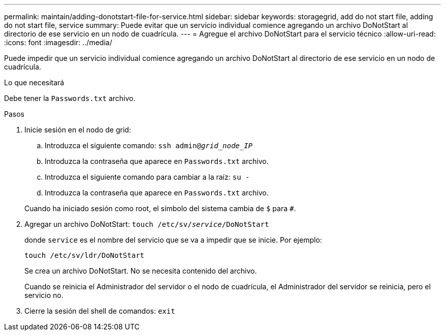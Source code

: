 ---
permalink: maintain/adding-donotstart-file-for-service.html 
sidebar: sidebar 
keywords: storagegrid, add do not start file, adding do not start file, service 
summary: Puede evitar que un servicio individual comience agregando un archivo DoNotStart al directorio de ese servicio en un nodo de cuadrícula. 
---
= Agregue el archivo DoNotStart para el servicio técnico
:allow-uri-read: 
:icons: font
:imagesdir: ../media/


[role="lead"]
Puede impedir que un servicio individual comience agregando un archivo DoNotStart al directorio de ese servicio en un nodo de cuadrícula.

.Lo que necesitará
Debe tener la `Passwords.txt` archivo.

.Pasos
. Inicie sesión en el nodo de grid:
+
.. Introduzca el siguiente comando: `ssh admin@_grid_node_IP_`
.. Introduzca la contraseña que aparece en `Passwords.txt` archivo.
.. Introduzca el siguiente comando para cambiar a la raíz: `su -`
.. Introduzca la contraseña que aparece en `Passwords.txt` archivo.


+
Cuando ha iniciado sesión como root, el símbolo del sistema cambia de `$` para `#`.

. Agregar un archivo DoNotStart: `touch /etc/sv/_service_/DoNotStart`
+
donde `service` es el nombre del servicio que se va a impedir que se inicie. Por ejemplo:

+
[listing]
----
touch /etc/sv/ldr/DoNotStart
----
+
Se crea un archivo DoNotStart. No se necesita contenido del archivo.

+
Cuando se reinicia el Administrador del servidor o el nodo de cuadrícula, el Administrador del servidor se reinicia, pero el servicio no.

. Cierre la sesión del shell de comandos: `exit`

